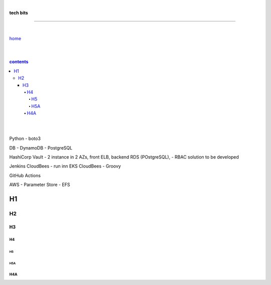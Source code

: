 |

**tech bits**

----

|

`home <https://github.com/risebeyondio/io>`_

|
|

.. comment --> depth describes headings level inclusion
.. contents:: contents
   :depth: 10

|
|

Python
- boto3

DB
- DynamoDB
- PostgreSQL

HashiCorp Vault
- 2 instance in 2 AZs, front ELB, backend RDS (POstgreSQL),   
- RBAC solution to be developed

Jenkins CloudBees 
- run inn EKS CloudBees
- Groovy

GitHub Actions

AWS
- Parameter Store
- EFS 


H1
--

H2
==

****
H3
****

H4
####

H5
****

H5A
****

H4A
####

